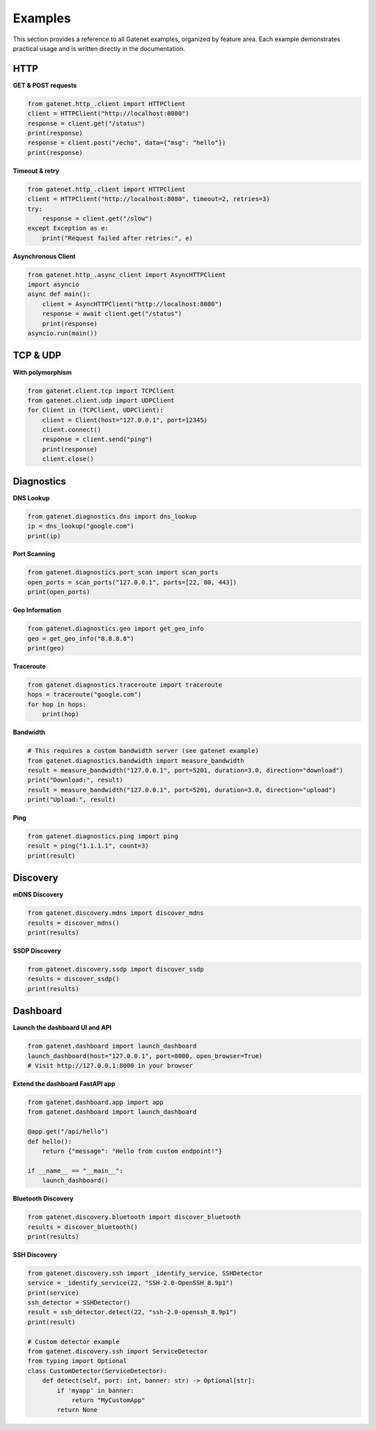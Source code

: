 .. _examples:

Examples
========

This section provides a reference to all Gatenet examples, organized by feature area. Each example demonstrates practical usage and is written directly in the documentation.

HTTP
----

**GET & POST requests**

.. code-block:: python

   from gatenet.http_.client import HTTPClient
   client = HTTPClient("http://localhost:8080")
   response = client.get("/status")
   print(response)
   response = client.post("/echo", data={"msg": "hello"})
   print(response)

**Timeout & retry**

.. code-block:: python

   from gatenet.http_.client import HTTPClient
   client = HTTPClient("http://localhost:8080", timeout=2, retries=3)
   try:
       response = client.get("/slow")
   except Exception as e:
       print("Request failed after retries:", e)

**Asynchronous Client**

.. code-block:: python

   from gatenet.http_.async_client import AsyncHTTPClient
   import asyncio
   async def main():
       client = AsyncHTTPClient("http://localhost:8080")
       response = await client.get("/status")
       print(response)
   asyncio.run(main())

TCP & UDP
---------

**With polymorphism**

.. code-block:: python

   from gatenet.client.tcp import TCPClient
   from gatenet.client.udp import UDPClient
   for Client in (TCPClient, UDPClient):
       client = Client(host="127.0.0.1", port=12345)
       client.connect()
       response = client.send("ping")
       print(response)
       client.close()

Diagnostics
-----------

**DNS Lookup**

.. code-block:: python

   from gatenet.diagnostics.dns import dns_lookup
   ip = dns_lookup("google.com")
   print(ip)

**Port Scanning**

.. code-block:: python

   from gatenet.diagnostics.port_scan import scan_ports
   open_ports = scan_ports("127.0.0.1", ports=[22, 80, 443])
   print(open_ports)

**Geo Information**

.. code-block:: python

   from gatenet.diagnostics.geo import get_geo_info
   geo = get_geo_info("8.8.8.8")
   print(geo)

**Traceroute**

.. code-block:: python

   from gatenet.diagnostics.traceroute import traceroute
   hops = traceroute("google.com")
   for hop in hops:
       print(hop)


**Bandwidth**

.. code-block:: python

   # This requires a custom bandwidth server (see gatenet example)
   from gatenet.diagnostics.bandwidth import measure_bandwidth
   result = measure_bandwidth("127.0.0.1", port=5201, duration=3.0, direction="download")
   print("Download:", result)
   result = measure_bandwidth("127.0.0.1", port=5201, duration=3.0, direction="upload")
   print("Upload:", result)

**Ping**

.. code-block:: python

   from gatenet.diagnostics.ping import ping
   result = ping("1.1.1.1", count=3)
   print(result)

Discovery
---------

**mDNS Discovery**

.. code-block:: python

   from gatenet.discovery.mdns import discover_mdns
   results = discover_mdns()
   print(results)

**SSDP Discovery**

.. code-block:: python

   from gatenet.discovery.ssdp import discover_ssdp
   results = discover_ssdp()
   print(results)


Dashboard
---------

**Launch the dashboard UI and API**

.. code-block:: python

   from gatenet.dashboard import launch_dashboard
   launch_dashboard(host="127.0.0.1", port=8000, open_browser=True)
   # Visit http://127.0.0.1:8000 in your browser

**Extend the dashboard FastAPI app**

.. code-block:: python

   from gatenet.dashboard.app import app
   from gatenet.dashboard import launch_dashboard

   @app.get("/api/hello")
   def hello():
       return {"message": "Hello from custom endpoint!"}

   if __name__ == "__main__":
       launch_dashboard()

**Bluetooth Discovery**

.. code-block:: python

   from gatenet.discovery.bluetooth import discover_bluetooth
   results = discover_bluetooth()
   print(results)

**SSH Discovery**

.. code-block:: python

   from gatenet.discovery.ssh import _identify_service, SSHDetector
   service = _identify_service(22, "SSH-2.0-OpenSSH_8.9p1")
   print(service)
   ssh_detector = SSHDetector()
   result = ssh_detector.detect(22, "ssh-2.0-openssh_8.9p1")
   print(result)

   # Custom detector example
   from gatenet.discovery.ssh import ServiceDetector
   from typing import Optional
   class CustomDetector(ServiceDetector):
       def detect(self, port: int, banner: str) -> Optional[str]:
           if 'myapp' in banner:
               return "MyCustomApp"
           return None
